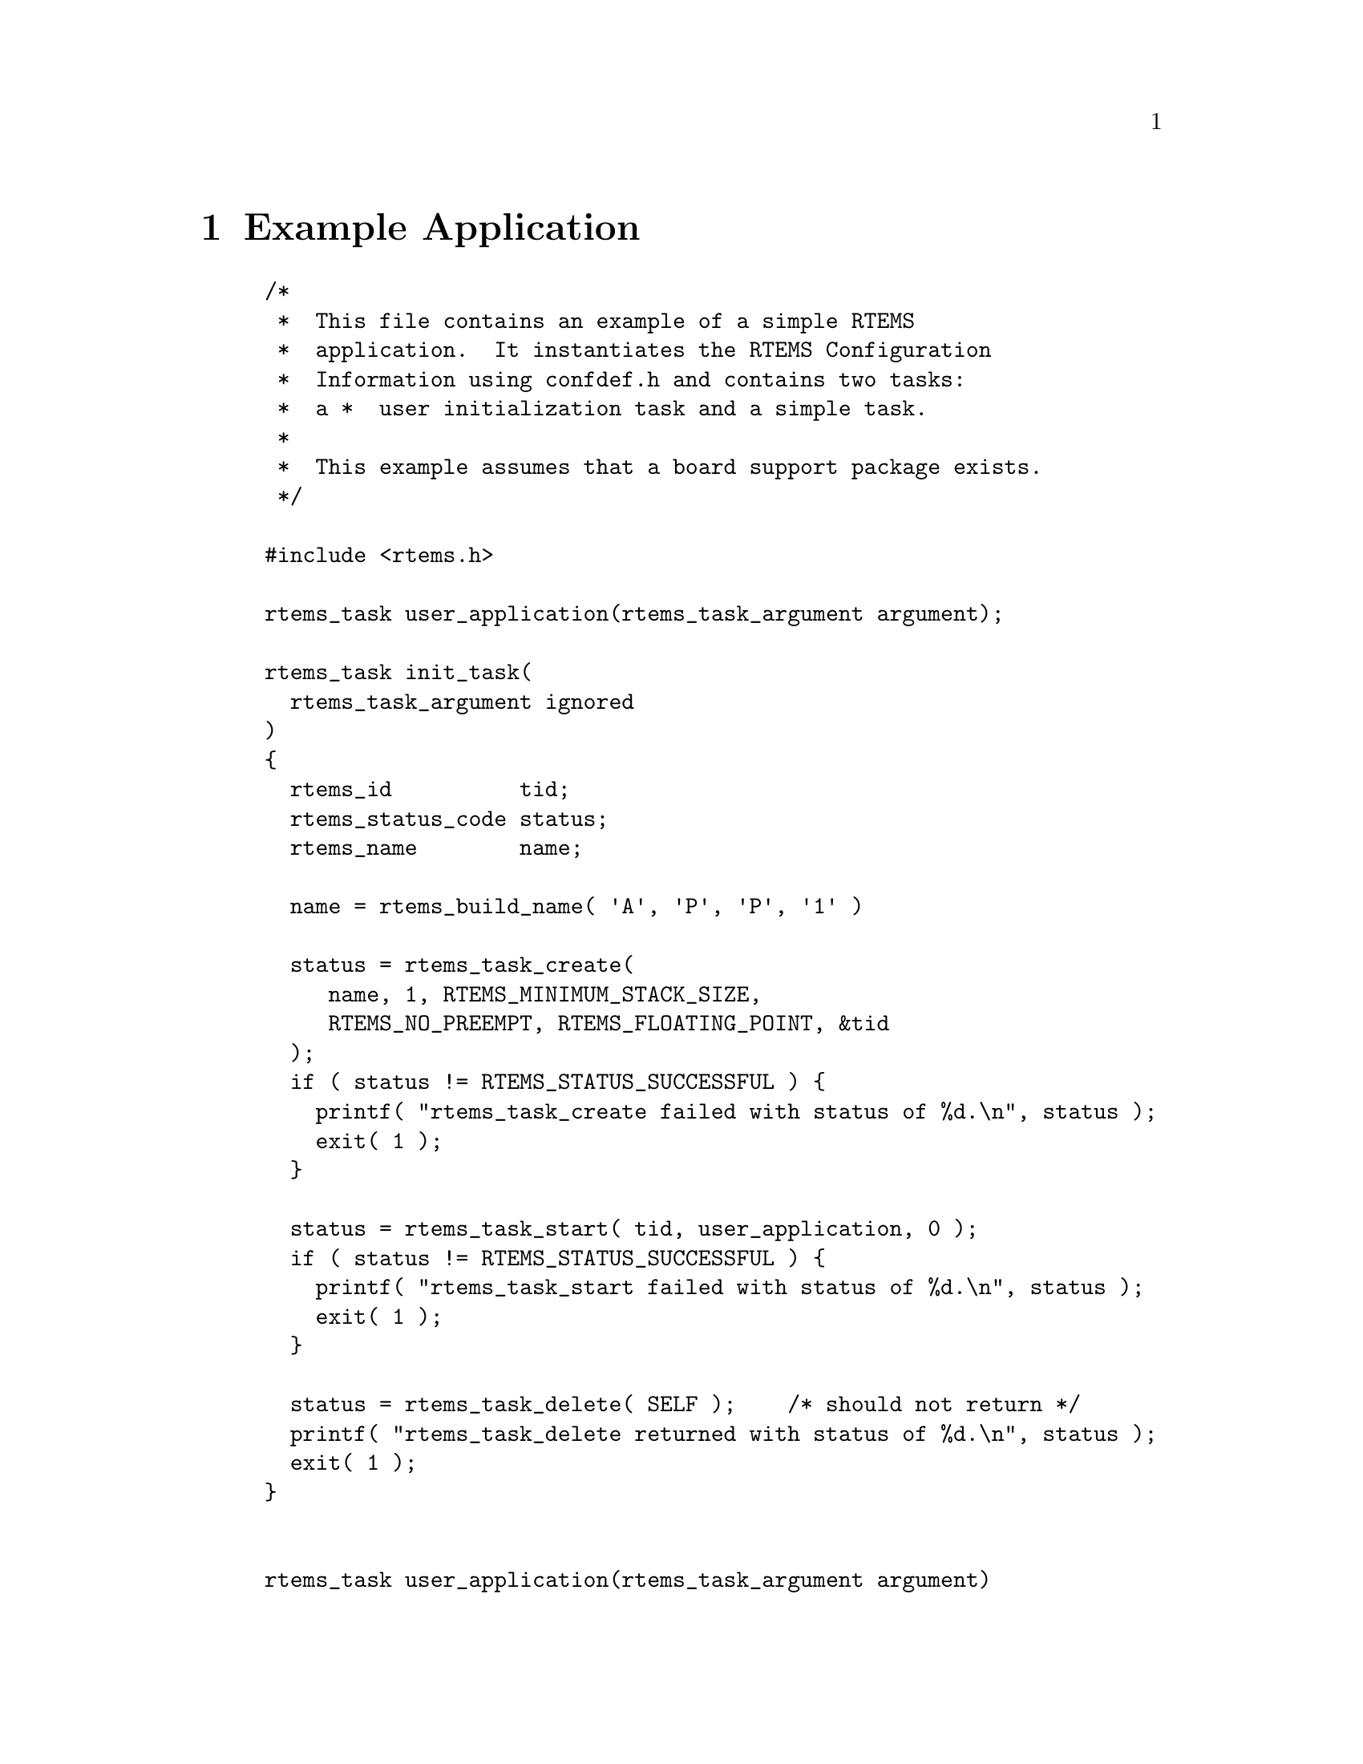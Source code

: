 @c
@c  COPYRIGHT (c) 1988-2002.
@c  On-Line Applications Research Corporation (OAR).
@c  All rights reserved.
@c
@c  $Id: example.texi,v 1.12 2007/04/05 15:27:18 joel Exp $
@c

@ifinfo
@node Example Application, Glossary, Directive Status Codes, Top
@end ifinfo
@chapter Example Application

@example
/*
 *  This file contains an example of a simple RTEMS
 *  application.  It instantiates the RTEMS Configuration 
 *  Information using confdef.h and contains two tasks:
 *  a *  user initialization task and a simple task.
 *
 *  This example assumes that a board support package exists.
 */

#include <rtems.h>

rtems_task user_application(rtems_task_argument argument);

rtems_task init_task(
  rtems_task_argument ignored
)
@{
  rtems_id          tid;
  rtems_status_code status;
  rtems_name        name;

  name = rtems_build_name( 'A', 'P', 'P', '1' )

  status = rtems_task_create(
     name, 1, RTEMS_MINIMUM_STACK_SIZE,
     RTEMS_NO_PREEMPT, RTEMS_FLOATING_POINT, &tid
  );
  if ( status != RTEMS_STATUS_SUCCESSFUL ) @{
    printf( "rtems_task_create failed with status of %d.\n", status );
    exit( 1 );
  @}

  status = rtems_task_start( tid, user_application, 0 );
  if ( status != RTEMS_STATUS_SUCCESSFUL ) @{
    printf( "rtems_task_start failed with status of %d.\n", status );
    exit( 1 );
  @}
  
  status = rtems_task_delete( SELF );    /* should not return */
  printf( "rtems_task_delete returned with status of %d.\n", status );
  exit( 1 );
@}


rtems_task user_application(rtems_task_argument argument)
@{
  /* application specific initialization goes here */

  while ( 1 )  @{              /* infinite loop */

    /*  APPLICATION CODE GOES HERE
     *
     *  This code will typically include at least one
     *  directive which causes the calling task to
     *  give up the processor.
     */
  @}
@}

#define CONFIGURE_APPLICATION_NEEDS_CONSOLE_DRIVER  /* for stdio */
#define CONFIGURE_APPLICATION_NEEDS_CLOCK_DRIVER    /* for time services */

#define CONFIGURE_MAXIMUM_TASKS 2

#define CONFIGURE_INIT_TASK_NAME rtems_build_name( 'E', 'X', 'A', 'M' )
#define CONFIGURE_RTEMS_INIT_TASKS_TABLE

#define CONFIGURE_INIT

#include <confdefs.h>
@end example



